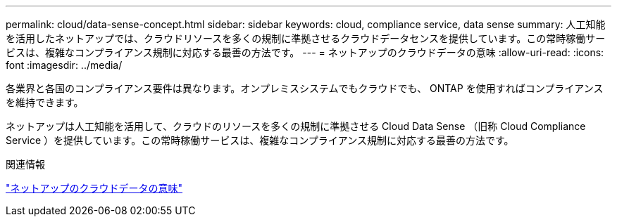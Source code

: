 ---
permalink: cloud/data-sense-concept.html 
sidebar: sidebar 
keywords: cloud, compliance service, data sense 
summary: 人工知能を活用したネットアップでは、クラウドリソースを多くの規制に準拠させるクラウドデータセンスを提供しています。この常時稼働サービスは、複雑なコンプライアンス規制に対応する最善の方法です。 
---
= ネットアップのクラウドデータの意味
:allow-uri-read: 
:icons: font
:imagesdir: ../media/


[role="lead"]
各業界と各国のコンプライアンス要件は異なります。オンプレミスシステムでもクラウドでも、 ONTAP を使用すればコンプライアンスを維持できます。

ネットアップは人工知能を活用して、クラウドのリソースを多くの規制に準拠させる Cloud Data Sense （旧称 Cloud Compliance Service ）を提供しています。この常時稼働サービスは、複雑なコンプライアンス規制に対応する最善の方法です。

.関連情報
https://cloud.netapp.com/netapp-cloud-data-sense["ネットアップのクラウドデータの意味"]
